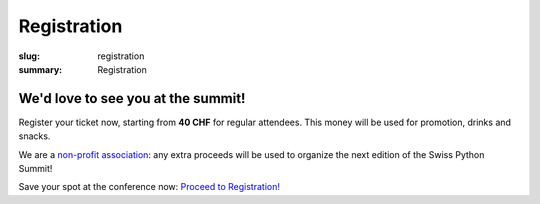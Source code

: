 Registration
############

:slug: registration
:summary: Registration

We'd love to see you at the summit!
===================================

Register your ticket now, starting from **40 CHF** for regular attendees.
This money will be used for promotion, drinks and snacks.

We are a `non-profit association <https://github.com/SwissPy/SPSA/blob/master/bylaws.md>`_: any extra proceeds
will be used to organize the next edition of the Swiss Python Summit!

Save your spot at the conference now: `Proceed to Registration! <https://goo.gl/forms/MtUcjFAjWkBVsSY52>`_

